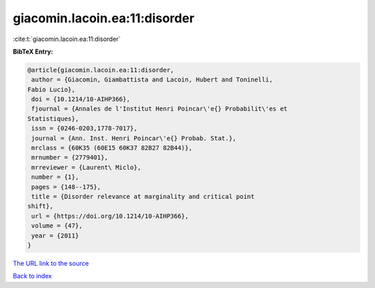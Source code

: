 giacomin.lacoin.ea:11:disorder
==============================

:cite:t:`giacomin.lacoin.ea:11:disorder`

**BibTeX Entry:**

.. code-block:: bibtex

   @article{giacomin.lacoin.ea:11:disorder,
    author = {Giacomin, Giambattista and Lacoin, Hubert and Toninelli,
   Fabio Lucio},
    doi = {10.1214/10-AIHP366},
    fjournal = {Annales de l'Institut Henri Poincar\'e{} Probabilit\'es et
   Statistiques},
    issn = {0246-0203,1778-7017},
    journal = {Ann. Inst. Henri Poincar\'e{} Probab. Stat.},
    mrclass = {60K35 (60E15 60K37 82B27 82B44)},
    mrnumber = {2779401},
    mrreviewer = {Laurent\ Miclo},
    number = {1},
    pages = {148--175},
    title = {Disorder relevance at marginality and critical point
   shift},
    url = {https://doi.org/10.1214/10-AIHP366},
    volume = {47},
    year = {2011}
   }

`The URL link to the source <ttps://doi.org/10.1214/10-AIHP366}>`__


`Back to index <../By-Cite-Keys.html>`__
